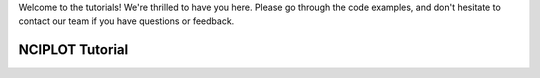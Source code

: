 Welcome to the tutorials! We're thrilled to have you here. Please go through the code examples, and don't hesitate to
contact our team if you have questions or feedback.

##################
 NCIPLOT Tutorial
##################
